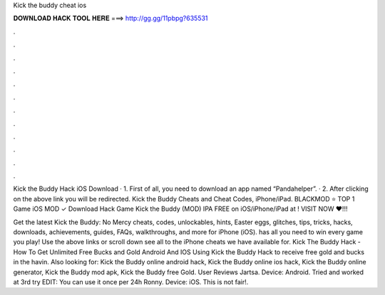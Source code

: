 Kick the buddy cheat ios



𝐃𝐎𝐖𝐍𝐋𝐎𝐀𝐃 𝐇𝐀𝐂𝐊 𝐓𝐎𝐎𝐋 𝐇𝐄𝐑𝐄 ===> http://gg.gg/11pbpg?635531



.



.



.



.



.



.



.



.



.



.



.



.

Kick the Buddy Hack iOS Download · 1. First of all, you need to download an app named “Pandahelper”. · 2. After clicking on the above link you will be redirected. Kick the Buddy Cheats and Cheat Codes, iPhone/iPad. BLACKMOD ⭐ TOP 1 Game iOS MOD ✓ Download Hack Game Kick the Buddy (MOD) IPA FREE on iOS/iPhone/iPad at ! VISIT NOW ❤️!!!

Get the latest Kick the Buddy: No Mercy cheats, codes, unlockables, hints, Easter eggs, glitches, tips, tricks, hacks, downloads, achievements, guides, FAQs, walkthroughs, and more for iPhone (iOS).  has all you need to win every game you play! Use the above links or scroll down see all to the iPhone cheats we have available for. Kick The Buddy Hack - How To Get Unlimited Free Bucks and Gold Android And IOS Using Kick the Buddy Hack to receive free gold and bucks in the  havin. Also looking for: Kick the Buddy online android hack, Kick the Buddy online ios hack, Kick the Buddy online generator, Kick the Buddy mod apk, Kick the Buddy free Gold. User Reviews Jartsa. Device: Android. Tried and worked at 3rd try EDIT: You can use it once per 24h Ronny. Device: iOS. This is not fair!.

